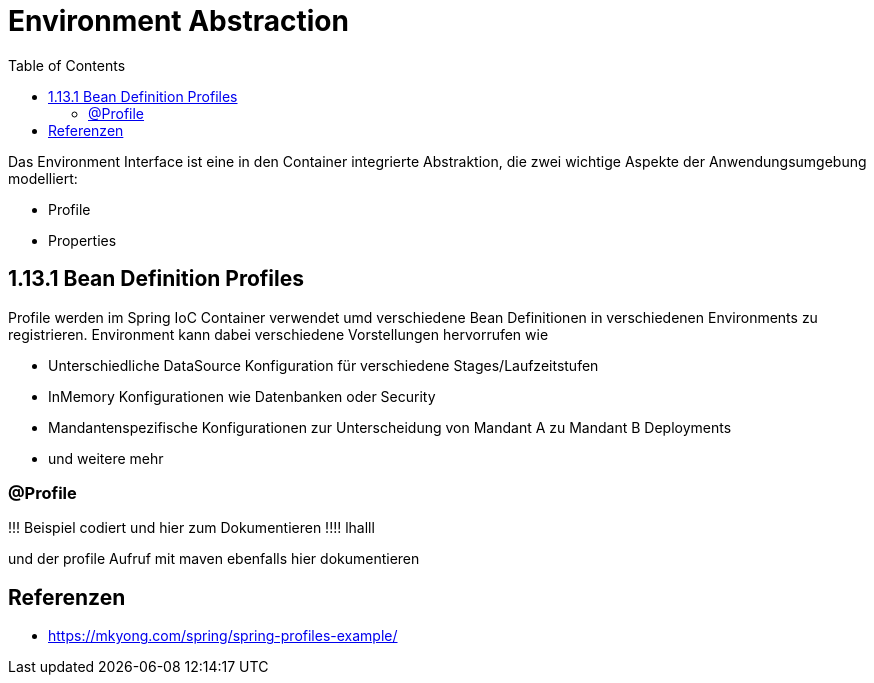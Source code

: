 = Environment Abstraction
:sourcedir: ../src/main/java
:resourcedir: ../src/main/resources
:docudir: ..
:toc:
:sectnumlevels: 5


Das Environment Interface ist eine in den Container integrierte Abstraktion, die zwei wichtige Aspekte der Anwendungsumgebung modelliert:

* Profile
* Properties

== 1.13.1 Bean Definition Profiles

Profile werden im Spring IoC Container verwendet umd verschiedene Bean Definitionen in verschiedenen Environments zu registrieren. Environment kann dabei verschiedene Vorstellungen hervorrufen wie

* Unterschiedliche DataSource Konfiguration für verschiedene Stages/Laufzeitstufen
* InMemory Konfigurationen wie Datenbanken oder Security
* Mandantenspezifische Konfigurationen zur Unterscheidung von Mandant A zu Mandant B Deployments
* und weitere mehr

=== @Profile

!!! Beispiel codiert und hier zum Dokumentieren !!!!
lhalll


und der profile Aufruf mit maven ebenfalls hier dokumentieren

== Referenzen
* https://mkyong.com/spring/spring-profiles-example/

